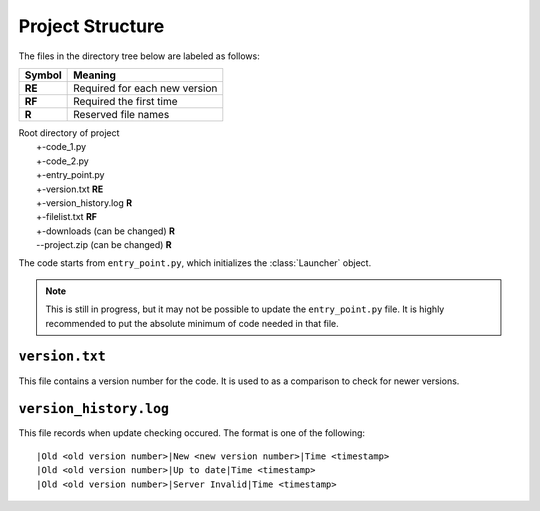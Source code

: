 Project Structure
=================

The files in the directory tree below are labeled as follows:

+------+-----------------------------+
|Symbol|Meaning                      |
+======+=============================+
|**RE**|Required for each new version|
+------+-----------------------------+
|**RF**|Required the first time      |
+------+-----------------------------+
|**R** |Reserved file names          |
+------+-----------------------------+

| Root directory of project
|   +-code_1.py
|   +-code_2.py
|   +-entry_point.py
|   +-version.txt **RE**
|   +-version_history.log **R**
|   +-filelist.txt **RF**
|   +-downloads (can be changed) **R**
|   --project.zip (can be changed) **R**

The code starts from ``entry_point.py``,
which initializes the :class:`Launcher` object.

.. note ::
   This is still in progress, but it may not be possible to update the
   ``entry_point.py`` file. It is highly recommended to put the absolute minimum
   of code needed in that file.

``version.txt``
***************
This file contains a version number for the code.
It is used to as a comparison to check for newer versions.

``version_history.log``
***********************
This file records when update checking occured.
The format is one of the following::

  |Old <old version number>|New <new version number>|Time <timestamp>
  |Old <old version number>|Up to date|Time <timestamp>
  |Old <old version number>|Server Invalid|Time <timestamp>
